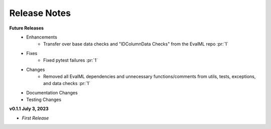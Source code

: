 Release Notes
-------------
**Future Releases**
    * Enhancements
        * Transfer over base data checks and "IDColumnData Checks" from the EvalML repo :pr:`1`
    * Fixes
        * Fixed pytest failures :pr:`1`
    * Changes
        * Removed all EvalML dependencies and unnecessary functions/comments from utils, tests, exceptions, and data checks :pr:`1`
    * Documentation Changes
    * Testing Changes


**v0.1.1 July 3, 2023**

* *First Release*

